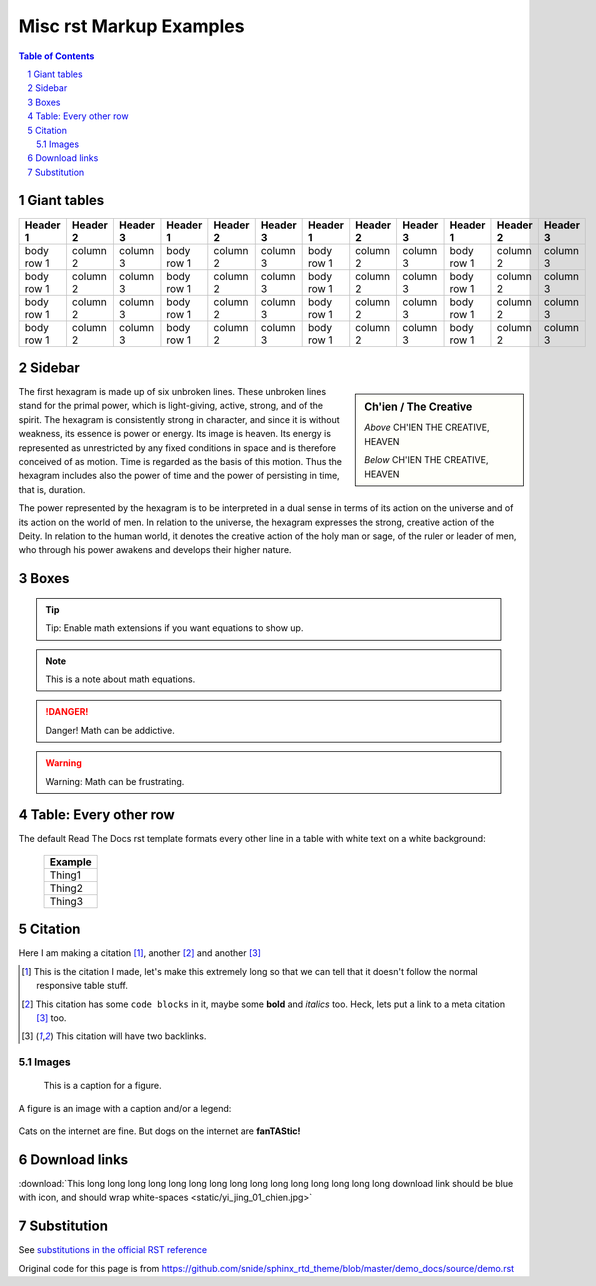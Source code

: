 .. _rst_demo:

Misc rst Markup Examples
########################

.. This is a comment. Note how any initial comments are moved by
    transforms to after the document title, subtitle, and docinfo.

 ==============================
 reStructuredText Demonstration
 ==============================

.. Above is the document title, and below is the subtitle.
    They are transformed from section titles after parsing.


.. contents:: Table of Contents
.. section-numbering::



Giant tables
============

+------------+------------+-----------+------------+------------+-----------+------------+------------+-----------+------------+------------+-----------+
| Header 1   | Header 2   | Header 3  | Header 1   | Header 2   | Header 3  | Header 1   | Header 2   | Header 3  | Header 1   | Header 2   | Header 3  |
+============+============+===========+============+============+===========+============+============+===========+============+============+===========+
| body row 1 | column 2   | column 3  | body row 1 | column 2   | column 3  | body row 1 | column 2   | column 3  | body row 1 | column 2   | column 3  |
+------------+------------+-----------+------------+------------+-----------+------------+------------+-----------+------------+------------+-----------+
| body row 1 | column 2   | column 3  | body row 1 | column 2   | column 3  | body row 1 | column 2   | column 3  | body row 1 | column 2   | column 3  |
+------------+------------+-----------+------------+------------+-----------+------------+------------+-----------+------------+------------+-----------+
| body row 1 | column 2   | column 3  | body row 1 | column 2   | column 3  | body row 1 | column 2   | column 3  | body row 1 | column 2   | column 3  |
+------------+------------+-----------+------------+------------+-----------+------------+------------+-----------+------------+------------+-----------+
| body row 1 | column 2   | column 3  | body row 1 | column 2   | column 3  | body row 1 | column 2   | column 3  | body row 1 | column 2   | column 3  |
+------------+------------+-----------+------------+------------+-----------+------------+------------+-----------+------------+------------+-----------+


Sidebar
=======

.. sidebar:: Ch'ien / The Creative

    .. image:: static/yi_jing_01_chien.jpg

    *Above* CH'IEN THE CREATIVE, HEAVEN

    *Below* CH'IEN THE CREATIVE, HEAVEN

The first hexagram is made up of six unbroken lines. These unbroken lines stand for the primal power, which is light-giving, active, strong, and of the spirit. The hexagram is consistently strong in character, and since it is without weakness, its essence is power or energy. Its image is heaven. Its energy is represented as unrestricted by any fixed conditions in space and is therefore conceived of as motion. Time is regarded as the basis of this motion. Thus the hexagram includes also the power of time and the power of persisting in time, that is, duration.

The power represented by the hexagram is to be interpreted in a dual sense in terms of its action on the universe and of its action on the world of men. In relation to the universe, the hexagram expresses the strong, creative action of the Deity. In relation to the human world, it denotes the creative action of the holy man or sage, of the ruler or leader of men, who through his power awakens and develops their higher nature.

Boxes
=====

.. tip:: Tip: Enable math extensions if you want equations to show up.


.. note:: This is a note about math equations.


.. danger:: Danger! Math can be addictive.


.. warning:: Warning: Math can be frustrating.


Table: Every other row
======================

The default Read The Docs rst template formats every other line in a table with white text on a white background:

    +---------+
    | Example |
    +=========+
    | Thing1  |
    +---------+
    | Thing2  |
    +---------+
    | Thing3  |
    +---------+


Citation
========

Here I am making a citation [1]_, another [2]_ and another [3]_

.. [1] This is the citation I made, let's make this extremely long so that we can tell that it doesn't follow the normal responsive table stuff.

.. [2] This citation has some ``code blocks`` in it, maybe some **bold** and
       *italics* too. Heck, lets put a link to a meta citation [3]_ too.

.. [3] This citation will have two backlinks.

======
Images
======

.. figure:: static/yi_jing_01_chien.jpg

    This is a caption for a figure.


A figure is an image with a caption and/or a legend:


.. figure:: static/SmilingMandyOnPatioSmallish-DSC00249-rc.png
  :align: center

  Cats on the internet are fine.  But dogs on the internet are **fanTAStic!**


Download links
==============

:download:`This long long long long long long long long long long long long long long long download link should be blue with icon, and should wrap white-spaces <static/yi_jing_01_chien.jpg>`



Substitution
============

See `substitutions in the official RST reference`_

.. _substitutions in the official RST reference: http://docutils.sourceforge.net/docs/ref/rst/restructuredtext.html#substitution-references


Original code for this page is from https://github.com/snide/sphinx_rtd_theme/blob/master/demo_docs/source/demo.rst
